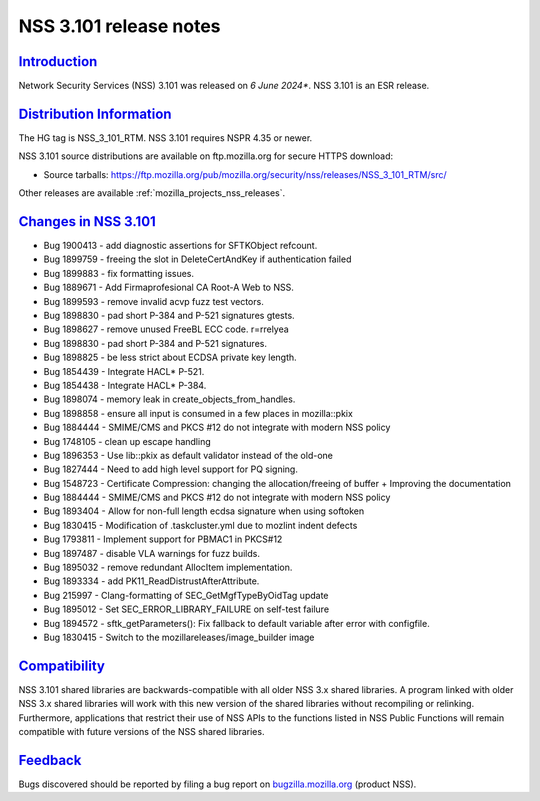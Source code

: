 .. _mozilla_projects_nss_nss_3_101_release_notes:

NSS 3.101 release notes
========================

`Introduction <#introduction>`__
--------------------------------

.. container::

   Network Security Services (NSS) 3.101 was released on *6 June 2024**.  NSS 3.101 is an ESR release.

`Distribution Information <#distribution_information>`__
--------------------------------------------------------

.. container::

   The HG tag is NSS_3_101_RTM. NSS 3.101 requires NSPR 4.35 or newer.

   NSS 3.101 source distributions are available on ftp.mozilla.org for secure HTTPS download:

   -  Source tarballs:
      https://ftp.mozilla.org/pub/mozilla.org/security/nss/releases/NSS_3_101_RTM/src/

   Other releases are available :ref:`mozilla_projects_nss_releases`.

.. _changes_in_nss_3.101:

`Changes in NSS 3.101 <#changes_in_nss_3.101>`__
------------------------------------------------------------------

.. container::

   - Bug 1900413 - add diagnostic assertions for SFTKObject refcount. 
   - Bug 1899759 - freeing the slot in DeleteCertAndKey if authentication failed
   - Bug 1899883 - fix formatting issues. 
   - Bug 1889671 - Add Firmaprofesional CA Root-A Web to NSS.
   - Bug 1899593 - remove invalid acvp fuzz test vectors. 
   - Bug 1898830 - pad short P-384 and P-521 signatures gtests.
   - Bug 1898627 - remove unused FreeBL ECC code. r=rrelyea
   - Bug 1898830 - pad short P-384 and P-521 signatures. 
   - Bug 1898825 - be less strict about ECDSA private key length. 
   - Bug 1854439 - Integrate HACL* P-521. 
   - Bug 1854438 - Integrate HACL* P-384. 
   - Bug 1898074 - memory leak in create_objects_from_handles. 
   - Bug 1898858 - ensure all input is consumed in a few places in mozilla::pkix 
   - Bug 1884444 - SMIME/CMS and PKCS #12 do not integrate with modern NSS policy 
   - Bug 1748105 - clean up escape handling 
   - Bug 1896353 - Use lib::pkix as default validator instead of the old-one 
   - Bug 1827444 - Need to add high level support for PQ signing.
   - Bug 1548723 - Certificate Compression: changing the allocation/freeing of buffer + Improving the documentation 
   - Bug 1884444 - SMIME/CMS and PKCS #12 do not integrate with modern NSS policy
   - Bug 1893404 - Allow for non-full length ecdsa signature when using softoken
   - Bug 1830415 - Modification of .taskcluster.yml due to mozlint indent defects
   - Bug 1793811 - Implement support for PBMAC1 in PKCS#12 
   - Bug 1897487 - disable VLA warnings for fuzz builds.
   - Bug 1895032 - remove redundant AllocItem implementation. 
   - Bug 1893334 - add PK11_ReadDistrustAfterAttribute. 
   - Bug 215997  - Clang-formatting of SEC_GetMgfTypeByOidTag update
   - Bug 1895012 - Set SEC_ERROR_LIBRARY_FAILURE on self-test failure
   - Bug 1894572 - sftk_getParameters(): Fix fallback to default variable after error with configfile. 
   - Bug 1830415 - Switch to the mozillareleases/image_builder image

`Compatibility <#compatibility>`__
----------------------------------

.. container::

   NSS 3.101 shared libraries are backwards-compatible with all older NSS 3.x shared
   libraries. A program linked with older NSS 3.x shared libraries will work with
   this new version of the shared libraries without recompiling or
   relinking. Furthermore, applications that restrict their use of NSS APIs to the
   functions listed in NSS Public Functions will remain compatible with future
   versions of the NSS shared libraries.

`Feedback <#feedback>`__
------------------------

.. container::

   Bugs discovered should be reported by filing a bug report on
   `bugzilla.mozilla.org <https://bugzilla.mozilla.org/enter_bug.cgi?product=NSS>`__ (product NSS).
